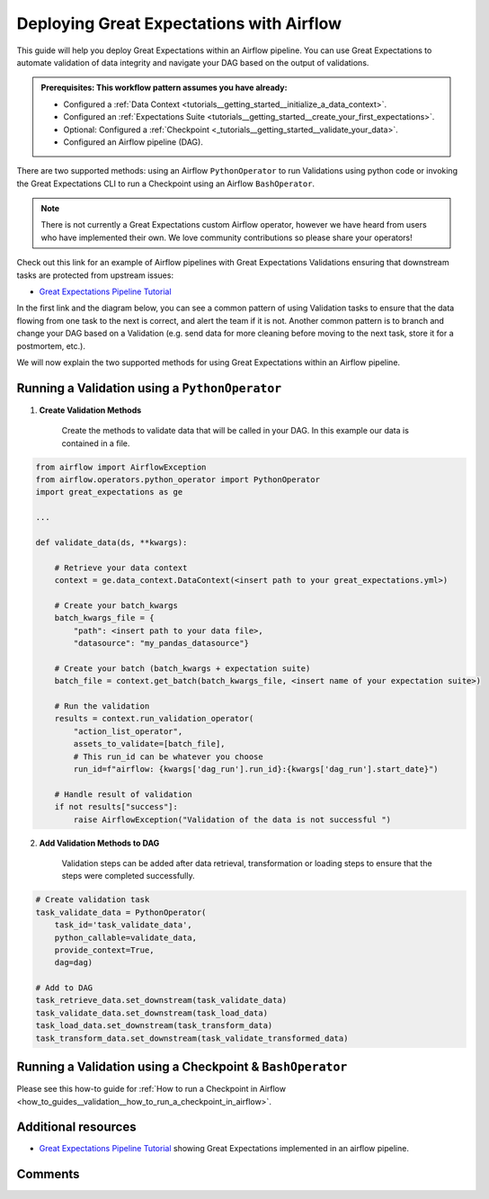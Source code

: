 .. _deloyment_airflow:

Deploying Great Expectations with Airflow
=========================================

This guide will help you deploy Great Expectations within an Airflow pipeline. You can use Great Expectations to automate validation of data integrity and navigate your DAG based on the output of validations.

.. admonition:: Prerequisites: This workflow pattern assumes you have already:

    - Configured a :ref:`Data Context <tutorials__getting_started__initialize_a_data_context>`.
    - Configured an :ref:`Expectations Suite <tutorials__getting_started__create_your_first_expectations>`.
    - Optional: Configured a :ref:`Checkpoint <_tutorials__getting_started__validate_your_data>`.
    - Configured an Airflow pipeline (DAG).

There are two supported methods: using an Airflow ``PythonOperator`` to run Validations using python code or invoking the Great Expectations CLI to run a Checkpoint using an Airflow ``BashOperator``.

.. note::
    There is not currently a Great Expectations custom Airflow operator, however we have heard from users who have implemented their own. We love community contributions so please share your operators!

Check out this link for an example of Airflow pipelines with Great Expectations Validations ensuring that downstream tasks are protected from upstream issues:

- `Great Expectations Pipeline Tutorial <https://github.com/superconductive/ge_tutorials>`_

In the first link and the diagram below, you can see a common pattern of using Validation tasks to ensure that the data flowing from one task to the next is correct, and alert the team if it is not. Another common pattern is to branch and change your DAG based on a Validation (e.g. send data for more cleaning before moving to the next task, store it for a postmortem, etc.).

.. image:: ge_tutorials_pipeline.png
    :width: 800
    :alt: Airflow pipeline from Great Expectations tutorials repository.


We will now explain the two supported methods for using Great Expectations within an Airflow pipeline.

Running a Validation using a ``PythonOperator``
-----------------------------------------------

1. **Create Validation Methods**

    Create the methods to validate data that will be called in your DAG. In this example our data is contained in a file.

.. code-block:: python

    from airflow import AirflowException
    from airflow.operators.python_operator import PythonOperator
    import great_expectations as ge

    ...

    def validate_data(ds, **kwargs):

        # Retrieve your data context
        context = ge.data_context.DataContext(<insert path to your great_expectations.yml>)

        # Create your batch_kwargs
        batch_kwargs_file = {
            "path": <insert path to your data file>,
            "datasource": "my_pandas_datasource"}

        # Create your batch (batch_kwargs + expectation suite)
        batch_file = context.get_batch(batch_kwargs_file, <insert name of your expectation suite>)

        # Run the validation
        results = context.run_validation_operator(
            "action_list_operator",
            assets_to_validate=[batch_file],
            # This run_id can be whatever you choose
            run_id=f"airflow: {kwargs['dag_run'].run_id}:{kwargs['dag_run'].start_date}")

        # Handle result of validation
        if not results["success"]:
            raise AirflowException("Validation of the data is not successful ")


2. **Add Validation Methods to DAG**

    Validation steps can be added after data retrieval, transformation or loading steps to ensure that the steps were completed successfully.

.. code-block:: python

    # Create validation task
    task_validate_data = PythonOperator(
        task_id='task_validate_data',
        python_callable=validate_data,
        provide_context=True,
        dag=dag)

    # Add to DAG
    task_retrieve_data.set_downstream(task_validate_data)
    task_validate_data.set_downstream(task_load_data)
    task_load_data.set_downstream(task_transform_data)
    task_transform_data.set_downstream(task_validate_transformed_data)


Running a Validation using a Checkpoint & ``BashOperator``
----------------------------------------------------------

Please see this how-to guide for :ref:`How to run a Checkpoint in Airflow <how_to_guides__validation__how_to_run_a_checkpoint_in_airflow>`.

Additional resources
--------------------

- `Great Expectations Pipeline Tutorial <https://github.com/superconductive/ge_tutorials>`_ showing Great Expectations implemented in an airflow pipeline.

Comments
--------

.. discourse::
    :topic_identifier: 34
